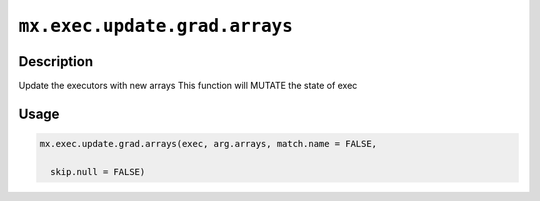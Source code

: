 .. raw:: html



``mx.exec.update.grad.arrays``
============================================================

Description
----------------------

Update the executors with new arrays
This function will MUTATE the state of exec

Usage
----------

.. code:: r

	mx.exec.update.grad.arrays(exec, arg.arrays, match.name = FALSE,

	  skip.null = FALSE)





.. disqus::
   :disqus_identifier: mx.exec.update.grad.arrays
